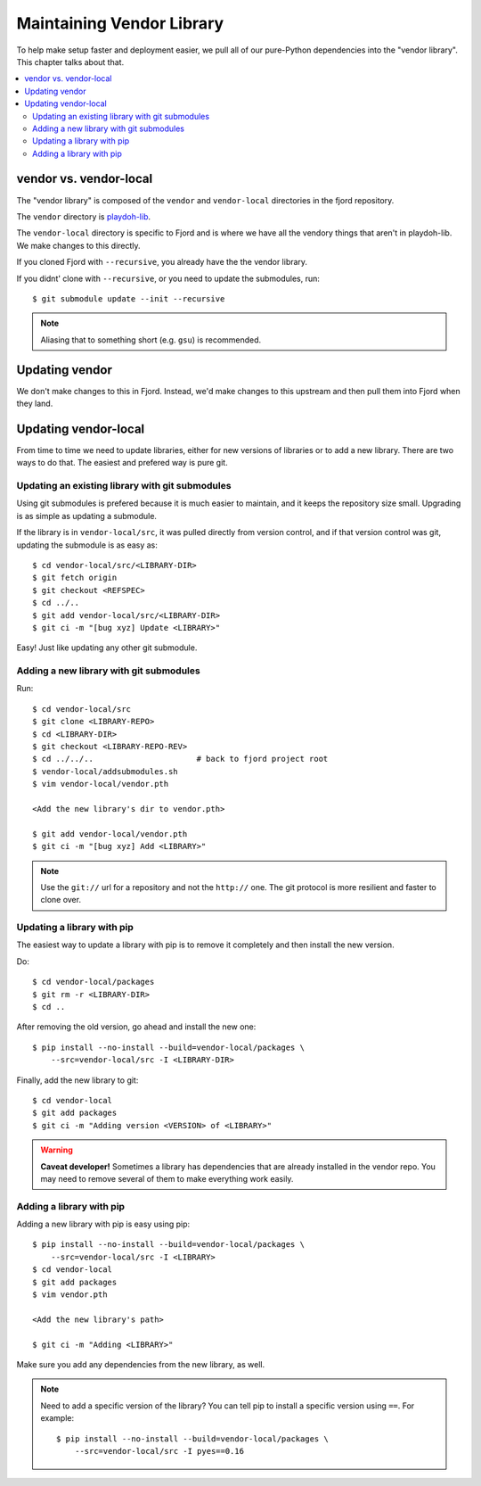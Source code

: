 .. _vendor-chapter:

==========================
Maintaining Vendor Library
==========================

To help make setup faster and deployment easier, we pull all of our
pure-Python dependencies into the "vendor library". This chapter talks about that.


.. contents::
   :local:


vendor vs. vendor-local
=======================

The "vendor library" is composed of the ``vendor`` and
``vendor-local`` directories in the fjord repository.

The ``vendor`` directory is `playdoh-lib
<https://github.com/mozilla/playdoh-lib>`_.

The ``vendor-local`` directory is specific to Fjord and is where we
have all the vendory things that aren't in playdoh-lib. We make
changes to this directly.

If you cloned Fjord with ``--recursive``, you already have the the
vendor library.

If you didnt' clone with ``--recursive``, or you need to update the
submodules, run::

    $ git submodule update --init --recursive


.. Note::

   Aliasing that to something short (e.g. ``gsu``) is recommended.


Updating vendor
===============

We don't make changes to this in Fjord. Instead, we'd make changes to
this upstream and then pull them into Fjord when they land.


Updating vendor-local
=====================

From time to time we need to update libraries, either for new versions
of libraries or to add a new library. There are two ways to do
that. The easiest and prefered way is pure git.


Updating an existing library with git submodules
------------------------------------------------

Using git submodules is prefered because it is much easier to
maintain, and it keeps the repository size small. Upgrading is as
simple as updating a submodule.

If the library is in ``vendor-local/src``, it was pulled directly from
version control, and if that version control was git, updating the
submodule is as easy as::

    $ cd vendor-local/src/<LIBRARY-DIR>
    $ git fetch origin
    $ git checkout <REFSPEC>
    $ cd ../..
    $ git add vendor-local/src/<LIBRARY-DIR>
    $ git ci -m "[bug xyz] Update <LIBRARY>"

Easy! Just like updating any other git submodule.


Adding a new library with git submodules
----------------------------------------

Run::

    $ cd vendor-local/src
    $ git clone <LIBRARY-REPO>
    $ cd <LIBRARY-DIR>
    $ git checkout <LIBRARY-REPO-REV>
    $ cd ../../..                      # back to fjord project root
    $ vendor-local/addsubmodules.sh
    $ vim vendor-local/vendor.pth

    <Add the new library's dir to vendor.pth>

    $ git add vendor-local/vendor.pth
    $ git ci -m "[bug xyz] Add <LIBRARY>"


.. Note::

   Use the ``git://`` url for a repository and not the ``http://``
   one. The git protocol is more resilient and faster to clone over.


Updating a library with pip
---------------------------

The easiest way to update a library with pip is to remove it
completely and then install the new version.

Do::

    $ cd vendor-local/packages
    $ git rm -r <LIBRARY-DIR>
    $ cd ..

After removing the old version, go ahead and install the new one::

    $ pip install --no-install --build=vendor-local/packages \
        --src=vendor-local/src -I <LIBRARY-DIR>

Finally, add the new library to git::

    $ cd vendor-local
    $ git add packages
    $ git ci -m "Adding version <VERSION> of <LIBRARY>"


.. Warning::

   **Caveat developer!** Sometimes a library has dependencies that are
   already installed in the vendor repo. You may need to remove
   several of them to make everything work easily.


Adding a library with pip
-------------------------

Adding a new library with pip is easy using pip::

    $ pip install --no-install --build=vendor-local/packages \
        --src=vendor-local/src -I <LIBRARY>
    $ cd vendor-local
    $ git add packages
    $ vim vendor.pth

    <Add the new library's path>

    $ git ci -m "Adding <LIBRARY>"

Make sure you add any dependencies from the new library, as well.

.. Note::

   Need to add a specific version of the library? You can tell pip to install
   a specific version using ``==``. For example::

       $ pip install --no-install --build=vendor-local/packages \
           --src=vendor-local/src -I pyes==0.16
